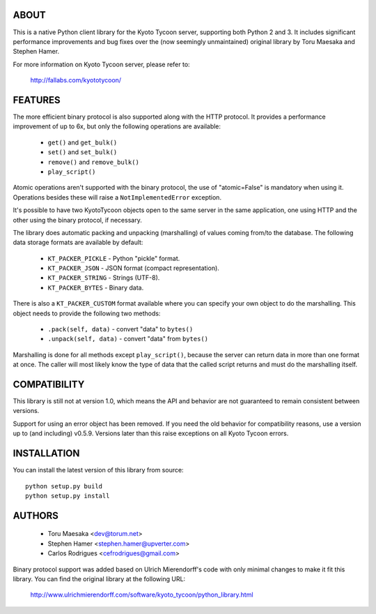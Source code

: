 ABOUT
-----
This is a native Python client library for the Kyoto Tycoon server,
supporting both Python 2 and 3. It includes significant performance
improvements and bug fixes over the (now seemingly unmaintained)
original library by Toru Maesaka and Stephen Hamer.

For more information on Kyoto Tycoon server, please refer to:

  http://fallabs.com/kyototycoon/


FEATURES
--------
The more efficient binary protocol is also supported along with
the HTTP protocol. It provides a performance improvement of up
to 6x, but only the following operations are available:

  * ``get()`` and ``get_bulk()``
  * ``set()`` and ``set_bulk()``
  * ``remove()`` and ``remove_bulk()``
  * ``play_script()``

Atomic operations aren't supported with the binary protocol,
the use of "atomic=False" is mandatory when using it. Operations
besides these will raise a ``NotImplementedError`` exception.

It's possible to have two KyotoTycoon objects open to the same
server in the same application, one using HTTP and the other
using the binary protocol, if necessary.

The library does automatic packing and unpacking (marshalling)
of values coming from/to the database. The following data
storage formats are available by default:

  * ``KT_PACKER_PICKLE`` - Python "pickle" format.
  * ``KT_PACKER_JSON`` - JSON format (compact representation).
  * ``KT_PACKER_STRING`` - Strings (UTF-8).
  * ``KT_PACKER_BYTES`` - Binary data.

There is also a ``KT_PACKER_CUSTOM`` format available where you
can specify your own object to do the marshalling. This object
needs to provide the following two methods:

  * ``.pack(self, data)`` - convert "data" to ``bytes()``
  * ``.unpack(self, data)`` - convert "data" from ``bytes()``

Marshalling is done for all methods except ``play_script()``,
because the server can return data in more than one format at
once. The caller will most likely know the type of data that
the called script returns and must do the marshalling itself.


COMPATIBILITY
-------------
This library is still not at version 1.0, which means the API and
behavior are not guaranteed to remain consistent between versions.

Support for using an error object has been removed. If you need
the old behavior for compatibility reasons, use a version up to
(and including) v0.5.9. Versions later than this raise exceptions
on all Kyoto Tycoon errors.



INSTALLATION
------------
You can install the latest version of this library from source::

    python setup.py build
    python setup.py install

AUTHORS
-------
  * Toru Maesaka <dev@torum.net>
  * Stephen Hamer <stephen.hamer@upverter.com>
  * Carlos Rodrigues <cefrodrigues@gmail.com>

Binary protocol support was added based on Ulrich Mierendorff's
code with only minimal changes to make it fit this library.
You can find the original library at the following URL:

  http://www.ulrichmierendorff.com/software/kyoto_tycoon/python_library.html
